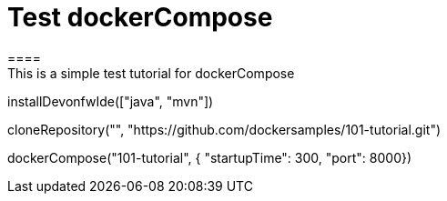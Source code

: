 = Test dockerCompose
====
This is a simple test tutorial for dockerCompose
====

[step]
--
installDevonfwIde(["java", "mvn"])
--

[step]
--
cloneRepository("", "https://github.com/dockersamples/101-tutorial.git")
--

[step]
--
dockerCompose("101-tutorial", { "startupTime": 300, "port": 8000})
--


